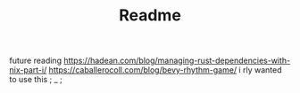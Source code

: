 #+TITLE: Readme

future reading
https://hadean.com/blog/managing-rust-dependencies-with-nix-part-i/
https://caballerocoll.com/blog/bevy-rhythm-game/ i rly wanted to use this ; _ ;
